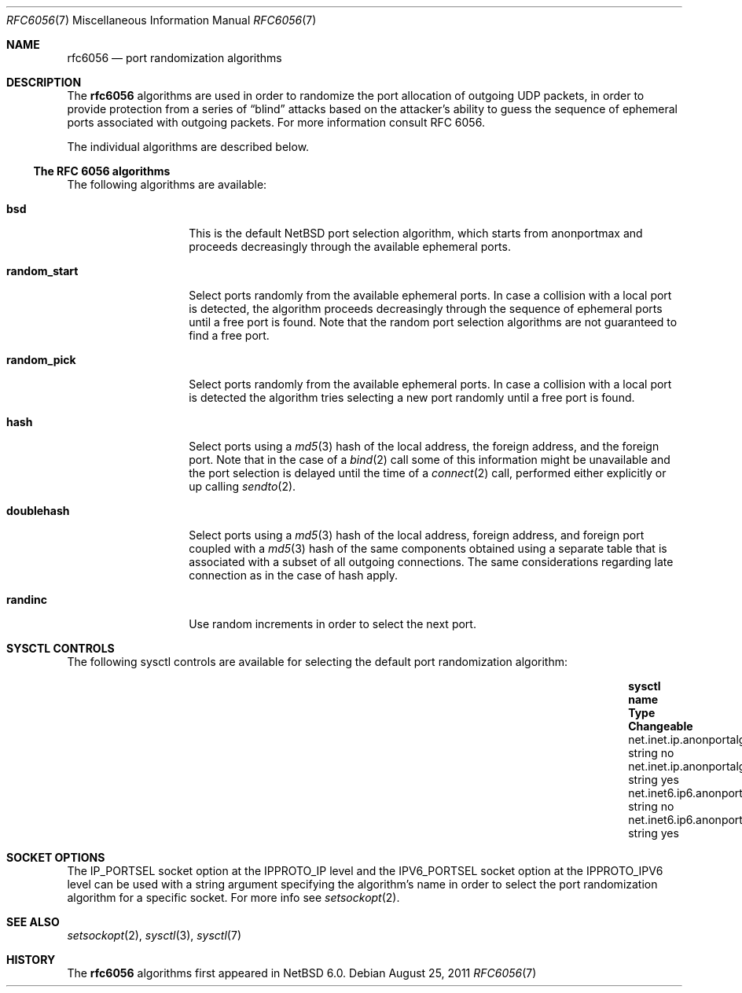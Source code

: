 .\"     rfc6056.7,v 1.4 2012/07/01 17:00:32 wiz Exp
.\"
.\" Copyright (c) 2011
.\"     The NetBSD Foundation.  All rights reserved.
.\"
.\" This code is derived from software contributed to The NetBSD Foundation
.\" by Vlad Balan
.\".
.\" Redistribution and use in source and binary forms, with or without
.\" modification, are permitted provided that the following conditions
.\" are met:
.\" 1. Redistributions of source code must retain the above copyright
.\"    notice, this list of conditions and the following disclaimer.
.\" 2. Redistributions in binary form must reproduce the above copyright
.\"    notice, this list of conditions and the following disclaimer in the
.\"    documentation and/or other materials provided with the distribution.
.\"
.\" THIS SOFTWARE IS PROVIDED BY THE REGENTS AND CONTRIBUTORS ``AS IS'' AND
.\" ANY EXPRESS OR IMPLIED WARRANTIES, INCLUDING, BUT NOT LIMITED TO, THE
.\" IMPLIED WARRANTIES OF MERCHANTABILITY AND FITNESS FOR A PARTICULAR PURPOSE
.\" ARE DISCLAIMED.  IN NO EVENT SHALL THE REGENTS OR CONTRIBUTORS BE LIABLE
.\" FOR ANY DIRECT, INDIRECT, INCIDENTAL, SPECIAL, EXEMPLARY, OR CONSEQUENTIAL
.\" DAMAGES (INCLUDING, BUT NOT LIMITED TO, PROCUREMENT OF SUBSTITUTE GOODS
.\" OR SERVICES; LOSS OF USE, DATA, OR PROFITS; OR BUSINESS INTERRUPTION)
.\" HOWEVER CAUSED AND ON ANY THEORY OF LIABILITY, WHETHER IN CONTRACT, STRICT
.\" LIABILITY, OR TORT (INCLUDING NEGLIGENCE OR OTHERWISE) ARISING IN ANY WAY
.\" OUT OF THE USE OF THIS SOFTWARE, EVEN IF ADVISED OF THE POSSIBILITY OF
.\" SUCH DAMAGE.
.\"
.\"
.Dd August 25, 2011
.Dt RFC6056 7
.Os
.Sh NAME
.Nm rfc6056
.Nd port randomization algorithms
.Sh DESCRIPTION
The
.Nm
algorithms are used in order to randomize the port allocation of outgoing UDP
packets, in order to provide protection from a series of
.Dq blind
attacks based on the
attacker's ability to guess the sequence of ephemeral ports associated
with outgoing packets.
For more information consult RFC 6056.
.Pp
The individual algorithms are described below.
.Ss The RFC 6056 algorithms
The following algorithms are available:
.Bl -tag -width "random_start"
.It Sy bsd
This is the default
.Nx
port selection algorithm, which starts from
.Dv anonportmax
and proceeds decreasingly through the available ephemeral ports.
.It Sy random_start
Select ports randomly from the available ephemeral ports.
In case a collision with a local port is detected, the
algorithm proceeds decreasingly through the sequence of ephemeral
ports until a free port is found.
Note that the random port selection algorithms are not guaranteed to find
a free port.
.It Sy random_pick
Select ports randomly from the available ephemeral ports.
In case a collision with a local port is detected the algorithm tries
selecting a new port randomly until a free port is found.
.It Sy hash
Select ports using a
.Xr md5 3
hash of the local address, the foreign address, and the foreign port.
Note that in the case of a
.Xr bind 2
call some of this information might be unavailable and the
port selection is delayed until the time of a
.Xr connect 2
call, performed either explicitly or up calling
.Xr sendto 2 .
.It Sy doublehash
Select ports using a
.Xr md5 3
hash of the local address, foreign address, and foreign port coupled with a
.Xr md5 3
hash of the same components obtained using a separate table that is
associated with a subset of all outgoing connections.
The same considerations regarding late connection as in the case of hash apply.
.It Sy randinc
Use random increments in order to select the next port.
.El
.Sh SYSCTL CONTROLS
The following sysctl controls are available for selecting the default
port randomization algorithm:
.Bl -column "net.inet6.udp6.anonportalgo.available" "string" "Changeable"
.It Sy sysctl name                   Ta Sy Type Ta Sy Changeable
.It net.inet.ip.anonportalgo.available   Ta string  Ta no
.It net.inet.ip.anonportalgo.selected    Ta string  Ta yes
.It net.inet6.ip6.anonportalgo.available Ta string  Ta no
.It net.inet6.ip6.anonportalgo.selected  Ta string  Ta yes
.El
.Sh SOCKET OPTIONS
The
.Dv IP_PORTSEL
socket option at the
.Dv IPPROTO_IP
level and the
.Dv IPV6_PORTSEL
socket option at the
.Dv IPPROTO_IPV6
level can be used with a string argument specifying the algorithm's
name in order to select the port randomization algorithm
for a specific socket.
For more info see
.Xr setsockopt 2 .
.Sh SEE ALSO
.Xr setsockopt 2 ,
.Xr sysctl 3 ,
.Xr sysctl 7
.Sh HISTORY
The
.Nm
algorithms first appeared in
.Nx 6.0 .
